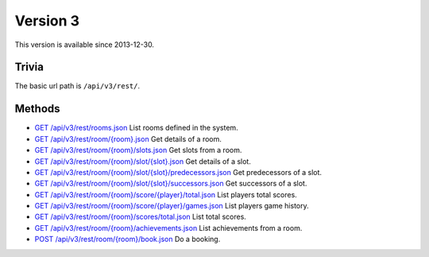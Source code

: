 Version 3
=========

This version is available since 2013-12-30.

Trivia
------

The basic url path is ``/api/v3/rest/``.

Methods
-------

* `GET /api/v3/rest/rooms.json`_
  List rooms defined in the system.
* `GET /api/v3/rest/room/{room}.json`_
  Get details of a room.
* `GET /api/v3/rest/room/{room}/slots.json`_
  Get slots from a room.
* `GET /api/v3/rest/room/{room}/slot/{slot}.json`_
  Get details of a slot.
* `GET /api/v3/rest/room/{room}/slot/{slot}/predecessors.json`_
  Get predecessors of a slot.
* `GET /api/v3/rest/room/{room}/slot/{slot}/successors.json`_
  Get successors of a slot.
* `GET /api/v3/rest/room/{room}/score/{player}/total.json`_
  List players total scores.
* `GET /api/v3/rest/room/{room}/score/{player}/games.json`_
  List players game history.
* `GET /api/v3/rest/room/{room}/scores/total.json`_
  List total scores.
* `GET /api/v3/rest/room/{room}/achievements.json`_
  List achievements from a room.
* `POST /api/v3/rest/room/{room}/book.json`_
  Do a booking.

.. _GET /api/v3/rest/rooms.json: rooms.rst#readme
.. _GET /api/v3/rest/room/{room}.json: room.rst#readme
.. _GET /api/v3/rest/room/{room}/slots.json: slots.rst#readme
.. _GET /api/v3/rest/room/{room}/slot/{slot}.json: slot.rst#readme
.. _GET /api/v3/rest/room/{room}/slot/{slot}/predecessors.json: slot-predecessors.rst#readme
.. _GET /api/v3/rest/room/{room}/slot/{slot}/successors.json: slot-successors.rst#readme
.. _GET /api/v3/rest/room/{room}/score/{player}/total.json: score-player-total.rst#readme
.. _GET /api/v3/rest/room/{room}/score/{player}/games.json: score-player-games.rst#readme
.. _GET /api/v3/rest/room/{room}/scores/total.json: scores-total.rst#readme
.. _GET /api/v3/rest/room/{room}/achievements.json: achievements.rst#readme
.. _POST /api/v3/rest/room/{room}/book.json: book.rst#readme
